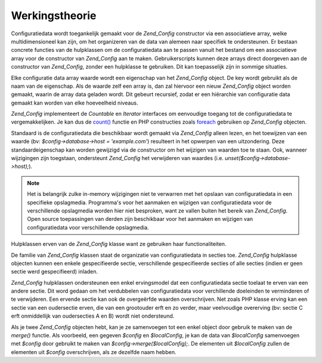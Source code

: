 .. EN-Revision: none
.. _zend.config.theory_of_operation:

Werkingstheorie
===============

Configuratiedata wordt toegankelijk gemaakt voor de *Zend_Config* constructor via een associatieve array, welke
multidimensioneel kan zijn, om het organizeren van de data van alemeen naar specifiek te ondersteunen. Er bestaan
concrete functies van de hulpklassen om de configuratiedata aan te passen vanuit het bestand om een associatieve
array voor de constructor van *Zend_Config* aan te maken. Gebruikerscripts kunnen deze arrays direct doorgeven aan
de constructor van *Zend_Config*, zonder een hulpklasse te gebruiken. Dit kan toepasselijk zijn in sommige
situaties.

Elke configuratie data array waarde wordt een eigenschap van het *Zend_Config* object. De key wordt gebruikt als de
naam van de eigenschap. Als de waarde zelf een array is, dan zal hiervoor een nieuw *Zend_Config* object worden
gemaakt, waarin de array data geladen wordt. Dit gebeurt recursief, zodat er een hiërarchie van configuratie data
gemaakt kan worden van elke hoeveelheid niveaus.

*Zend_Config* implementeert de *Countable* en *Iterator* interfaces om eenvoudige toegang tot de configuratiedata
te vergemakkelijken. Je kan dus de `count()`_ functie en PHP constructies zoals `foreach`_ gebruiken op
*Zend_Config* objecten.

Standaard is de configuratiedata die beschikbaar wordt gemaakt via *Zend_Config* alleen lezen, en het toewijzen van
een waarde (bv: *$config->database->host = 'example.com'*) resulteert in het opwerpen van een uitzondering. Deze
standaardeigenschap kan worden gewijzigd via de constructor om het wijzigen van waarden toe te staan. Ook, wanneer
wijzigingen zijn toegstaan, ondersteunt *Zend_Config* het verwijderen van waardes (i.e.
*unset($config->database->host);*).

.. note::

   Het is belangrijk zulke in-memory wijzigingen niet te verwarren met het opslaan van configuratiedata in een
   specifieke opslagmedia. Programma's voor het aanmaken en wijzigen van configuratiedata voor de verschillende
   opslagmedia worden hier niet besproken, want ze vallen buiten het bereik van *Zend_Config*. Open source
   toepassingen van derden zijn beschikbaar voor het aanmaken en wijzigen van configuratiedata voor verschillende
   opslagmedia.

Hulpklassen erven van de *Zend_Config* klasse want ze gebruiken haar functionaliteiten.

De familie van *Zend_Config* klassen staat de organizatie van configuratiedata in secties toe. *Zend_Config*
hulpklasse objecten kunnen een enkele gespecifieerde sectie, verschillende gespecifieerde secties of alle secties
(indien er geen sectie werd gespecifieerd) inladen.

*Zend_Config* hulpklassen ondersteunen een enkel ervingsmodel dat een configuratiedata sectie toelaat te erven van
een andere sectie. Dit word gedaan om het verdubbelen van configuratiedata voor verchillende doeleinden te
verminderen of te verwijderen. Een ervende sectie kan ook de overgeërfde waarden overschrijven. Net zoals PHP
klasse erving kan een sectie van een oudersectie erven, die van een grootouder erft en zo verder, maar veelvoudige
overerving (bv: sectie C erft onmiddellijk van oudersecties A en B) wordt niet ondersteund.

Als je twee *Zend_Config* objecten hebt, kan je ze samenvoegen tot een enkel object door gebruik te maken van de
*merge()* functie. Als voorbeeld, een gegeven *$config* en *$localConfig*, je kan de data van *$localConfig*
samenvoegen met *$config* door gebruikt te maken van *$config->merge($localConfig);*. De elementen uit
*$localConfig* zullen de elementen uit *$config* overschrijven, als ze dezelfde naam hebben.



.. _`count()`: http://php.net/count
.. _`foreach`: http://php.net/foreach

